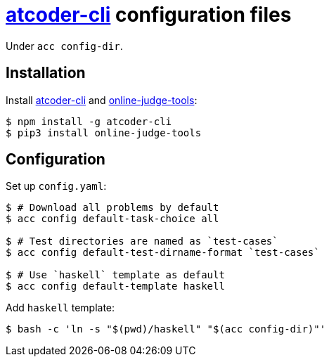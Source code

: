 = {acc} configuration files
:acc: https://github.com/Tatamo/atcoder-cli[atcoder-cli]
:oj: https://github.com/online-judge-tools/oj[online-judge-tools]

Under `acc config-dir`.

== Installation

Install {acc} and {oj}:

[source,sh]
----
$ npm install -g atcoder-cli
$ pip3 install online-judge-tools
----

== Configuration

Set up `config.yaml`:

[source,sh]
----
$ # Download all problems by default
$ acc config default-task-choice all

$ # Test directories are named as `test-cases`
$ acc config default-test-dirname-format `test-cases`

$ # Use `haskell` template as default
$ acc config default-template haskell
----

Add `haskell` template:

[source,sh]
----
$ bash -c 'ln -s "$(pwd)/haskell" "$(acc config-dir)"'
----

